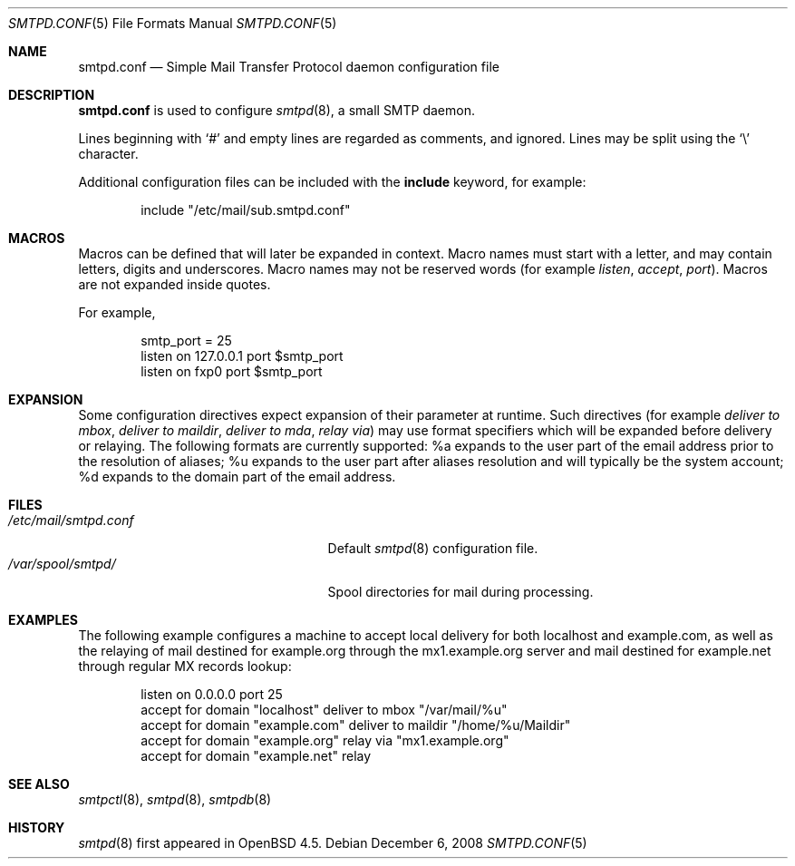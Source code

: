 .\"	$OpenBSD: smtpd.conf.5,v 1.4 2008/12/06 02:04:56 gilles Exp $
.\"
.\" Copyright (c) 2008 Janne Johansson <jj@openbsd.org>
.\"
.\" Permission to use, copy, modify, and distribute this software for any
.\" purpose with or without fee is hereby granted, provided that the above
.\" copyright notice and this permission notice appear in all copies.
.\"
.\" THE SOFTWARE IS PROVIDED "AS IS" AND THE AUTHOR DISCLAIMS ALL WARRANTIES
.\" WITH REGARD TO THIS SOFTWARE INCLUDING ALL IMPLIED WARRANTIES OF
.\" MERCHANTABILITY AND FITNESS. IN NO EVENT SHALL THE AUTHOR BE LIABLE FOR
.\" ANY SPECIAL, DIRECT, INDIRECT, OR CONSEQUENTIAL DAMAGES OR ANY DAMAGES
.\" WHATSOEVER RESULTING FROM LOSS OF USE, DATA OR PROFITS, WHETHER IN AN
.\" ACTION OF CONTRACT, NEGLIGENCE OR OTHER TORTIOUS ACTION, ARISING OUT OF
.\" OR IN CONNECTION WITH THE USE OR PERFORMANCE OF THIS SOFTWARE.
.\"
.\"
.Dd $Mdocdate: December 6 2008 $
.Dt SMTPD.CONF 5
.Os
.Sh NAME
.Nm smtpd.conf
.Nd Simple Mail Transfer Protocol daemon configuration file
.Sh DESCRIPTION
.Nm
is used to configure
.Xr smtpd 8 ,
a small SMTP daemon.
.Pp
Lines beginning with
.Sq #
and empty lines are regarded as comments,
and ignored.
Lines may be split using the
.Sq \e
character.
.Pp
Additional configuration files can be included with the
.Ic include
keyword, for example:
.Bd -literal -offset indent
include "/etc/mail/sub.smtpd.conf"
.Ed
.Sh MACROS
Macros can be defined that will later be expanded in context.
Macro names must start with a letter, and may contain letters, digits
and underscores.
Macro names may not be reserved words (for example
.Ar listen ,
.Ar accept ,
.Ar port ) .
Macros are not expanded inside quotes.
.Pp
For example,
.Bd -literal -offset indent
smtp_port = 25
listen on 127.0.0.1 port $smtp_port
listen on fxp0 port $smtp_port
.Ed
.Sh EXPANSION
Some configuration directives expect expansion of their parameter at
runtime.
Such directives (for example
.Ar deliver to mbox ,
.Ar deliver to maildir ,
.Ar deliver to mda ,
.Ar relay via )
may use format specifiers which will be expanded before delivery or
relaying.
The following formats are currently supported:
%a expands to the user part of the email address prior to the
resolution of aliases;
%u expands to the user part after aliases
resolution and will typically be the system account;
%d expands to the domain part of the email address.
.Sh FILES
.Bl -tag -width "/etc/mail/smtpd.confXXX" -compact
.It Pa /etc/mail/smtpd.conf
Default
.Xr smtpd 8
configuration file.
.It Pa /var/spool/smtpd/
Spool directories for mail during processing.
.El
.Sh EXAMPLES
The following example configures a machine to accept local delivery
for both localhost and example.com, as well as the relaying of mail
destined for example.org through the mx1.example.org server and mail
destined for example.net through regular MX records lookup:
.Bd -literal -offset indent
listen on 0.0.0.0 port 25
accept for domain "localhost" deliver to mbox "/var/mail/%u"
accept for domain "example.com" deliver to maildir "/home/%u/Maildir"
accept for domain "example.org" relay via "mx1.example.org"
accept for domain "example.net" relay
.Ed
.Sh SEE ALSO
.Xr smtpctl 8 ,
.Xr smtpd 8 ,
.Xr smtpdb 8
.Sh HISTORY
.Xr smtpd 8
first appeared in
.Ox 4.5 .
